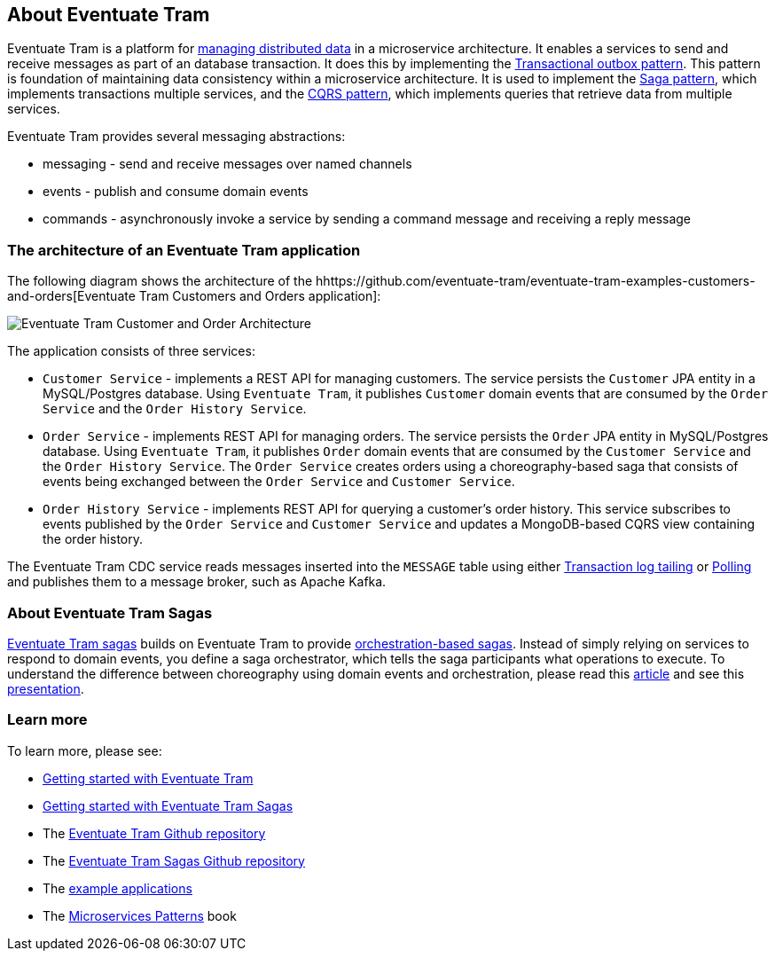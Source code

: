 [[about-eventuate-tram]]
== About Eventuate Tram

Eventuate Tram is a platform for link:./distributed-data-management.html[managing distributed data] in a microservice architecture.
It enables a services to send and receive messages as part of an database transaction.
It does this by implementing the https://microservices.io/patterns/data/application-events.html[Transactional outbox pattern].
This pattern is foundation of maintaining data consistency within a microservice architecture.
It is used to implement the https://microservices.io/patterns/data/saga.html[Saga pattern], which implements transactions multiple services, and the https://microservices.io/patterns/data/cqrs.html[CQRS pattern], which implements queries that retrieve data from multiple services.

Eventuate Tram provides several messaging abstractions:

* messaging - send and receive messages over named channels
* events - publish and consume domain events
* commands - asynchronously invoke a service by sending a command message and receiving a reply message

=== The architecture of an Eventuate Tram application

The following diagram shows the architecture of the hhttps://github.com/eventuate-tram/eventuate-tram-examples-customers-and-orders[Eventuate Tram Customers and Orders application]:

image::https://github.com/eventuate-tram/eventuate-tram-examples-customers-and-orders/raw/master/images/Eventuate_Tram_Customer_and_Order_Architecture.png[]

The application consists of three services:

* `Customer Service` - implements a REST API for managing customers.
The service persists the `Customer` JPA entity in a MySQL/Postgres database.
Using `Eventuate Tram`, it publishes `Customer` domain events that are consumed by the `Order Service` and the `Order History Service`.

* `Order Service` - implements REST API for managing orders.
The service persists the `Order` JPA entity in MySQL/Postgres database.
Using `Eventuate Tram`, it publishes `Order` domain events that are consumed by the `Customer Service` and the `Order History Service`.
The `Order Service` creates orders using a choreography-based saga that consists of events being exchanged between the `Order Service` and `Customer Service`.

* `Order History Service` - implements REST API for querying a customer's order history.
This service subscribes to events published by the `Order Service` and `Customer Service` and updates a MongoDB-based CQRS view containing the order history.

The Eventuate Tram CDC service reads messages inserted into the `MESSAGE` table using either https://microservices.io/patterns/data/transaction-log-tailing.html[Transaction log tailing] or https://microservices.io/patterns/data/polling-publisher.html[Polling] and publishes them to a message broker, such as Apache Kafka.

=== About Eventuate Tram Sagas

https://github.com/eventuate-tram/eventuate-tram-sagas[Eventuate Tram sagas] builds on Eventuate Tram to provide https://microservices.io/patterns/data/saga.html[orchestration-based sagas].
Instead of simply relying on services to respond to domain events, you define a saga orchestrator, which tells the saga participants what operations to execute.
To understand the difference between choreography using domain events and orchestration, please read this https://microservices.io/patterns/data/saga.html[article] and see this https://www.slideshare.net/chris.e.richardson/yow2018-events-and-commands-developing-asynchronous-microservices[presentation].

=== Learn more

To learn more, please see:

* link:./getting-started-eventuate-tram.html[Getting started with Eventuate Tram]
* link:./getting-started-eventuate-tram-sagas.html[Getting started with Eventuate Tram Sagas]
* The https://github.com/eventuate-tram/eventuate-tram-core[Eventuate Tram Github repository]
* The https://github.com/eventuate-tram/eventuate-tram-sagas[Eventuate Tram Sagas Github repository]
* The https://eventuate.io/exampleapps.html[example applications]
* The https://www.manning.com/books/microservices-patterns[Microservices Patterns] book
